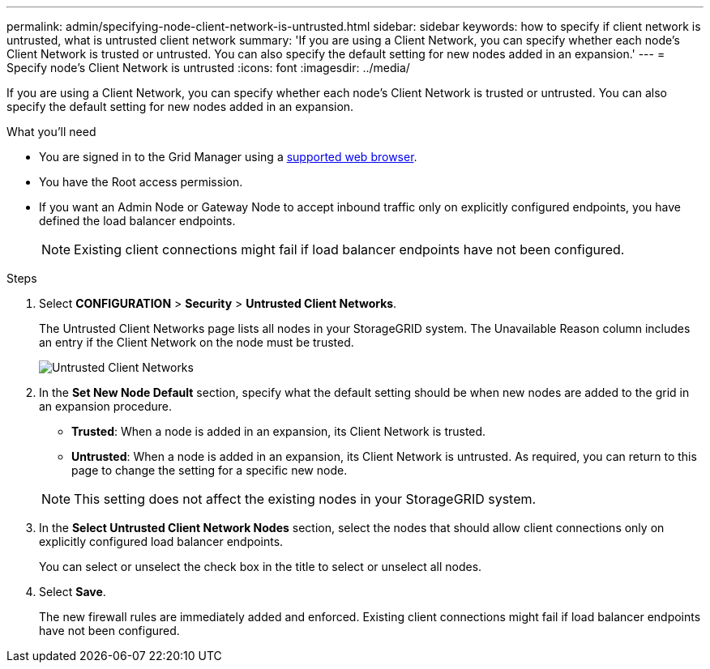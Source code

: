 ---
permalink: admin/specifying-node-client-network-is-untrusted.html
sidebar: sidebar
keywords: how to specify if client network is untrusted, what is untrusted client network
summary: 'If you are using a Client Network, you can specify whether each node's Client Network is trusted or untrusted. You can also specify the default setting for new nodes added in an expansion.'
---
= Specify node's Client Network is untrusted
:icons: font
:imagesdir: ../media/

[.lead]
If you are using a Client Network, you can specify whether each node's Client Network is trusted or untrusted. You can also specify the default setting for new nodes added in an expansion.

.What you'll need

* You are signed in to the Grid Manager using a xref:../admin/web-browser-requirements.adoc[supported web browser].
* You have the Root access permission.
* If you want an Admin Node or Gateway Node to accept inbound traffic only on explicitly configured endpoints, you have defined the load balancer endpoints.
+
NOTE: Existing client connections might fail if load balancer endpoints have not been configured.

.Steps

. Select *CONFIGURATION* > *Security* > *Untrusted Client Networks*.
+
The Untrusted Client Networks page lists all nodes in your StorageGRID system. The Unavailable Reason column includes an entry if the Client Network on the node must be trusted.
+
image::../media/untrusted_client_networks_page.png[Untrusted Client Networks]

. In the *Set New Node Default* section, specify what the default setting should be when new nodes are added to the grid in an expansion procedure.
 ** *Trusted*: When a node is added in an expansion, its Client Network is trusted.
 ** *Untrusted*: When a node is added in an expansion, its Client Network is untrusted.
As required, you can return to this page to change the setting for a specific new node.

+
NOTE: This setting does not affect the existing nodes in your StorageGRID system.
. In the *Select Untrusted Client Network Nodes* section, select the nodes that should allow client connections only on explicitly configured load balancer endpoints.
+
You can select or unselect the check box in the title to select or unselect all nodes.

. Select *Save*.
+
The new firewall rules are immediately added and enforced. Existing client connections might fail if load balancer endpoints have not been configured.

